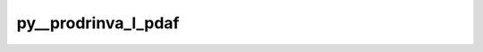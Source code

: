 py__prodrinva_l_pdaf
====================

.. py:function:: py__prodrinva_l_pdaf(domain_p: int, step: int, dim_obs_l: int, rank: int, obs_l: np.ndarray, a_l: np.ndarray, c_l: np.ndarray) -> Tuple[np.ndarray, np.ndarray]

    Provide :math:`\mathbf{R}^{-1}_l \times \mathbf{A}_l`.

    Here, one should do :math:`\mathbf{R}^{-1}_l \times \mathbf{A}_l`.
    The matrix :math:`\mathbf{A}_l` depends on the filter algorithm.

    One can also perform observation localisation. This can be helped by the function
    :func:`pyPDAF.PDAF.local_weight` to get the observation weight.

    Parameters
    ----------
    domain_p: int
        Current local domain index.
    step: int
        Current time step
    dim_obs_l: int
        Dimension of observation vector in local analysis domain
    rank: int
        Rank of the local analysis domain
        The size of it dpends on the filter algorithms.
    obs_l: np.ndarray[np.float, dim=1]
        Observation vector in local analysis domain. shape: (dim_obs_l, )
    a_l: np.ndarray[np.float, dim=2]
        Matrix A in local analysis domain.
        shape: (dim_obs_l, rank)
    c_l: np.ndarray[np.float, dim=2]
        :math:`\mathbf{R}^{-1}_l \times \mathbf{A}_l` in local analysis domain.
        shape: (dim_obs_l, rank)

    Returns
    -------
    c_l: np.ndarray[np.float, dim=2]
        :math:`\mathbf{R}^{-1}_l \times \mathbf{A}_l` in local analysis domain.
        shape: (dim_obs_l, rank)
